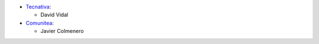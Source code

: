 * `Tecnativa <https://www.tecnativa.com>`_:

  * David Vidal

* `Comunitea <https://www.comunitea.com>`_:

  * Javier Colmenero